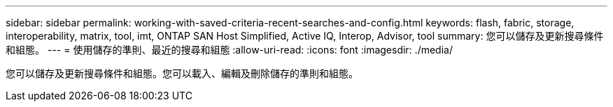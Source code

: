 ---
sidebar: sidebar 
permalink: working-with-saved-criteria-recent-searches-and-config.html 
keywords: flash, fabric, storage, interoperability, matrix, tool, imt, ONTAP SAN Host Simplified, Active IQ, Interop, Advisor, tool 
summary: 您可以儲存及更新搜尋條件和組態。 
---
= 使用儲存的準則、最近的搜尋和組態
:allow-uri-read: 
:icons: font
:imagesdir: ./media/


[role="lead"]
您可以儲存及更新搜尋條件和組態。您可以載入、編輯及刪除儲存的準則和組態。
